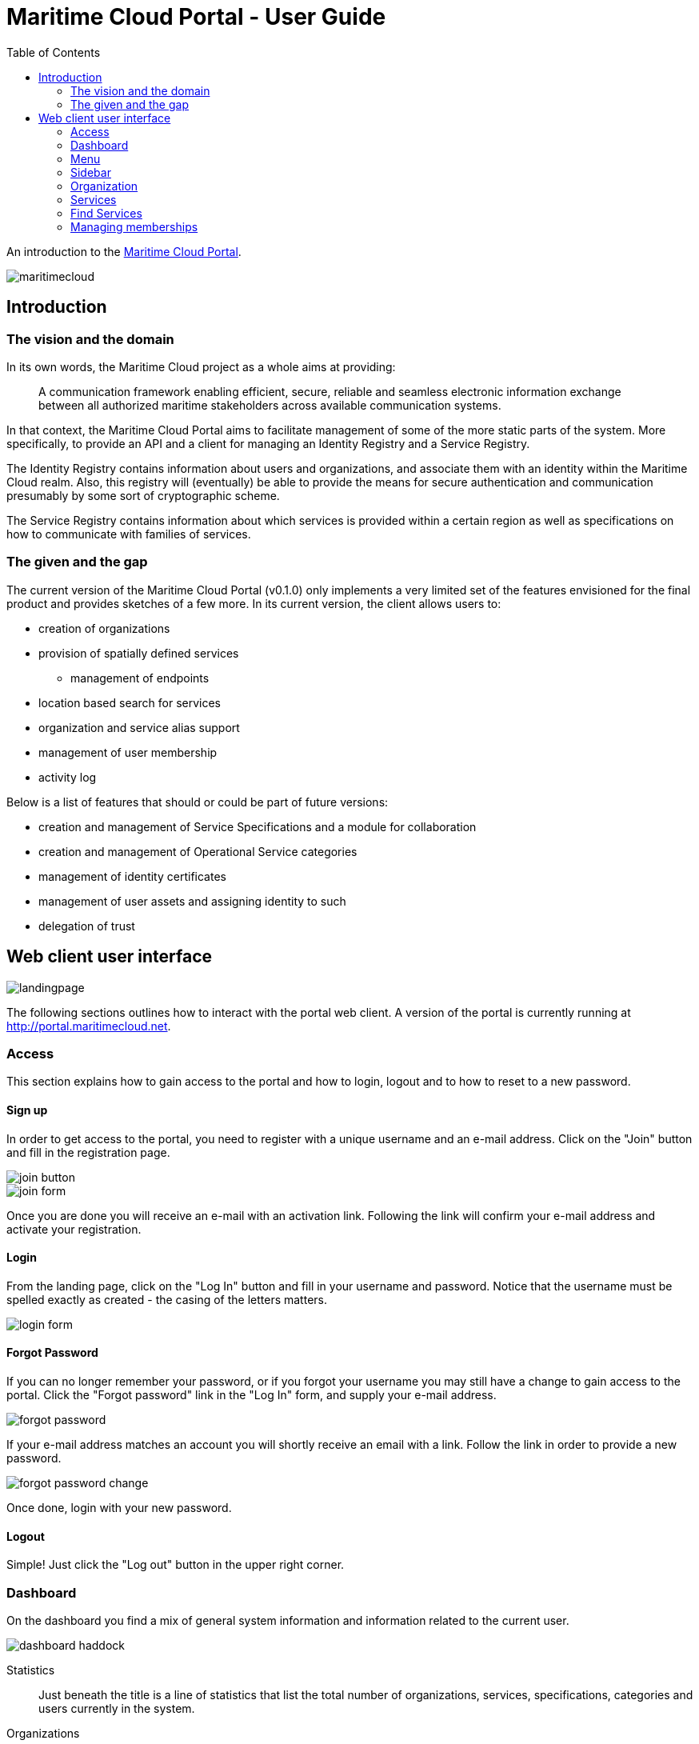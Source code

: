 = Maritime Cloud Portal - User Guide
:toc:
:homepage: http://portal.maritimecloud.net

An introduction to the http://portal.maritimecloud.net[Maritime Cloud Portal].

image::maritimecloud.png[]

== Introduction

=== The vision and the domain
In its own words, the Maritime Cloud project as a whole aims at providing: 
[quote]
A communication framework enabling efficient, secure, reliable and seamless 
electronic information exchange between all authorized maritime stakeholders 
across available communication systems.

In that context, the Maritime Cloud Portal aims to facilitate management of 
some of the more static parts of the system. More specifically, to provide 
an API and a client for managing an Identity Registry and a Service Registry.

The Identity Registry contains information about users and organizations, and
associate them with an identity within the Maritime Cloud realm. Also, this 
registry will (eventually) be able to provide the means for secure 
authentication and communication presumably by some sort of cryptographic
scheme.

The Service Registry contains information about which services is provided
within a certain region as well as specifications on how to communicate with 
families of services.

=== The given and the gap
The current version of the Maritime Cloud Portal (v0.1.0) only implements
a very limited set of the features envisioned for the final product and provides 
sketches of a few more. In its current version, the client allows users to:

* creation of organizations
* provision of spatially defined services
** management of endpoints
* location based search for services
* organization and service alias support
* management of user membership
* activity log

Below is a list of features that should or could be part of future versions:

* creation and management of Service Specifications and a module for collaboration 
* creation and management of Operational Service categories
* management of identity certificates
* management of user assets and assigning identity to such
* delegation of trust

== Web client user interface

image::landingpage.png[]

The following sections outlines how to interact with the portal web client. A 
version of the portal is currently running at http://portal.maritimecloud.net.

=== Access
This section explains how to gain access to the portal and how to login, logout
and to how to reset to a new password.

==== Sign up
In order to get access to the portal, you need to register with a unique 
username and an e-mail address. Click on the "Join" button and fill in the 
registration page.

image::join-button.png[scaledwidth="10%"]
image::join-form.png[]

Once you are done you will receive an e-mail with an activation link. Following 
the link will confirm your e-mail address and activate your registration.

==== Login
From the landing page, click on the "Log In" button and fill in your username 
and password. Notice that the username must be spelled exactly as created - the 
casing of the letters matters.

image::login-form.png[role="thumb", scaledwidth="40%"]

==== Forgot Password
If you can no longer remember your password, or if you forgot your username you
may still have a change to gain access to the portal. Click the "Forgot password"
link in the "Log In" form, and supply your e-mail address.

image::forgot-password.png[role="thumb", scaledwidth="40%"]

If your e-mail address matches an account you will shortly receive an email with 
a link. Follow the link in order to provide a new password. 

image::forgot-password-change.png[]

Once done, login with your new password.

==== Logout
Simple! Just click the "Log out" button in the upper right corner.

=== Dashboard
On the dashboard you find a mix of general system information and 
information related to the current user.

image::dashboard-haddock.png[]

Statistics::
Just beneath the title is a line of statistics that list the total number of
organizations, services, specifications, categories and users currently in the
system.

Organizations::
Then follows a list of the organizations that the user is a member of or is in
the process of becoming a member of. A yellow label to the right of an 
organization will indicate that the user has applied for membership of this 
organization. Likewise, if you have been invited to an organization, a green 
button will be shown asking for your approval to join the organization.
A grey badge with a number indicates that someone has applied for membership of 
an organization of which you are an owner. (Note: in the current version, all 
members are also owners!).

The following sections: "Assets", "Achievements" and "Public certificates" are 
mock ups, that is, static examples of how things could look in the future: 

Assets (mocked)::
Assets should be listing things that are possessed by the user 
and that has some kind of relevancy in the maritime community. Usually this 
would be things that for one reason or another needs to be associable with the 
identity of the user and has an identity of its own. Examples could be vessels 
and electronic communication devices. Registered assets has a configurable list
of named properties. Each property may refer to some characteristic of the 
asset, for instance an IMO number, AIS number, a network identification number
or a radio call-name. Through some yet undefined process, an organizations may 
then decide to issue a certificate that authenticate all or a subset of the
properties of an asset and hereby granting privileges to the holder of the 
certificate.

Achievements (mocked)::
Achievements should somehow list the various privileges received by 
organizations.

Public Certificates (mocked)::
A section called "Public Certificates" should list public keys that this user
has uploaded to the system. The user should hold on to the corresponding 
private key. 

Activity Feeds::
This section consists of three sub sections, one for feeds of actions performed
by yourself, a list of actions happening in any of the organizations that you 
are a member of, and one for other publicly available actions. The same feed may
possibly occur in all three lists.

=== Menu
The menu bar consists of up to four visible elements; the brand, a context selector 
which is only visible when applicable, a user menu and access buttons.

Below follows the four most common states of the menu:

image::menu-anon.png[title="Not logged in"]

image::menu-bering.png[title="A new user, called Bering, without any organization memberships"]

image::menu-haddock.png[title="A user with organization memberships, working in context of the user"]

image::menu-haddock-org.png[title="A user with organization memberships, working in context of an organization"]

image::menu-brand.png[role="thumb right"]
Brand:: The brand link in the left side of the menu bar may be used to navigate 
back to the landingpage.

image::menu-context-haddock.png[role="thumb right"]
Context selector:: The context selector is only visible when the user is a member of at least one 
organization. It allows the user to switch between the administered 
organizations and the user. Currently, the main effect of switching context is
that the selector shows the currently selected context, and, if the selected 
context is an organization, then a special organization menu item will appear
in the sidebar. This menu allows for creation of new services.

In future versions the content of the dashboard might also depend on the 
currently selected context.

image::menu-user-bering-new.png[role="thumb right"]
User menu::
The user menu allows to manage the user profile. Also, when the user is no yet
a member of any organizations, a new organization may be created from this 
menu.

image::menu-access.png[role="right", scaledwidth="10%"]
Access buttons::
Access buttons may be used to join, log in and out.

- - -

image::sidebar.png[role="thumb left", scaledwidth="20%"]
=== Sidebar

The sidebar contains actions that are possible from the currently selected 
context. 

Dashboard:: Link that brings you back to the dashboard.

Search Service:: Opens up a list of search criteria and navigate to the 
search service page map. See "Search Service" TODO add link here.

Find Organization:: Opens up a page that list all organizations in the system. 

Organization:: context related menu section that is only visible when an 
organization has been selected in the context selector. Allows to add services 
to the currently selected organization.

Administration:: Menu section only visible to admin users. Allows to navigate 
to a page listing all users in the system. 

=== Organization
This section describes the organization details page, how to create a new 
Organization and how to modify its properties.

==== The Organizations page
On the organization page you find a summary description and lists of members, 
teams, services and specifications.

image::organization-haddock-flh.png[]
On the organization page you can find a list of who is member of the 
organization, what services is provisioned by it as well of which service 
specifications, if any, that has been published by the organization. If you
have writing privileges to the organization, then a little "gear" will 
appear after the title of elements that may be changed.

Header:: 
The title, a summary description of the organization and possibly a site URL 
that points to the organizations official website.

Members box::
The members box previews the list of members of the organization. If the 
logged in user is also owner of the displayed organization, two additional 
lists may appear: one for listing users that has applied for membership, and
one for listing users that has been invited to the organization but has not yet
accepted membership. Membership applications may be quickly accepted by 
clicking the green "Accept"-button.  

Teams box (mocked)::
The teams box is intended for providing means for sub-grouping members into 
teams that can for instance receive with special privileges within the 
organization. This could for instance offer a way to distinguish owners from 
plain members, or create teams with limited write-access.

image::provided-services-summary.png[align="center"]
image::provided-service-thumb.png[role="thumb right related"]
Provided Services::
This section consists of a summary thumbnail map and a list of all the 
services that are provisioned by the organization. The first (and largest) 
thumbnail map is a summary map that outlines all the areas covered by the 
services provisioned by this organization. Below the summary thumbnail follows
a list of the services. Each service is represented by a title, a (smaller) 
thumbnail map and a summary description of the service. Clicking on the 
map will make the details-section unfold.   

image::service-specifications.png[role="thumb right related"]
Service Specifications (read only)::
This section lists all the service specifications that has been published by 
the organization or is still under construction. The client implementation does
not currently provide a way to create new specifications. (Refer to the REST API
documentation for details on how to publish new specifications.) 

image::organization-certificates.png[role="thumb right related"]
Public Certificates (mocked)::
This section is intended for listing all the public certificates that has been
uploaded to the organization and may be used for validating signed messages or 
encrypt communication with. [The details and inner mechanics of such 
functionality is still undecided!].

==== Creating a new organization
Creating a new organization is done in two different ways depending on your 
current status:
- If you have no existing or pending memberships you open up the toolbar user 
menu and click on "Create organization" item.
- If you already a member you should open up the toolbar context selection menu 
and click on the "Manage organizations" item. This will take you to page that 
lists all your organization memberships. In the top right corner of the list is 
a button called "+ New organization".

image::organization-form.png[role="thumb"]
Fill in the organization form. The identifier is also known as the primary alias 
and must be unique amongst all organizations. The alias will impact on the way
the organization is represented in e.g. URLs and may impact on the resource 
addresses in maritime cloud as well, although this part is not yet finally 
decided. The alias could be something shorthand like "imo" or "dma" and should
possibly match or be similar to the organizations domain name representation.

::Logo (mocked)
/The Logo upload feature is not implemented!/

==== Changing an organization
In order to change setting of an organization click on the "Gears" icon right to 
the organization title on the organization details page. 

==== Leaving an organization
Leaving an organization can be managed from the organizations page. Open up the 
toolbar context selection menu and click on the "Manage organizations" item.

=== Services
Organizations may register provisioned services. A service, sometimes also
referred to as a "technical service", is something that an organization 
provides and that adheres to a specific Service Specification. A service can
be as simple as a call-name and a VHF channel, a phone number or the address of 
a web site, but can also be something more profound like a web based weather 
forecasting service following a certain standardized interface given by its 
service specification and reachable on several medias and schemes like HTTP or 
AIS.

==== Register a Service
To register a new service navigate to the organization page and click on the 
blue button of that name.

image::register-service-1.png[role="thumb"]
image::register-service-2.png[role="thumb"]

Operational Service (Category)::
To fill in the form, start by choosing the category of service you are about to 
register, also known as the "Operational Service". 

service specification::
Then select the service specification that the service follows. If your service 
can be reached on multiple platforms or schemes you will need to register the 
service multiple times, once for each type, e.g. VHF, Phone, WWW, HTTP, AIS 
etc...

Name::
Choose a name for the service, this will be used when presenting the service.

Primary alias::
As with organizations, the services may have one or more aliases. The first one, 
the primary one, cannot be changed one chosen, and must be unique within the 
organization. The alias may (in the future) be used as part of the URI when 
referring to the service in the Maritime Cloud Server.

Summary:: 
Add a short description that will accompany the service when presented in 
search results.

Endpoints::
A service need to be reachable somehow. The endpoints defines how to reach the 
service. Depending on the type of service, the endpoint scheme may be e.g. a 
phone number, a VHF number, a HTTPS address or something else. You may specify 
multiple service endpoints for the sake of redundancy. It must, however be the 
same service that is provided by all endpoints, and should only be used for
fallback or high availability reasons. 

image::coverage-editor.png[role="thumb right"]
Coverage::
The physical range of the service is referred to as the service "Coverage".
Services usually apply to a restricted physical area. Either because of the 
limitations of the service, like radio reachability or more likely because of
the character of the service. Piloting may for instance be restricted to 
domestic waters, and portal services only make sense close to the port and so 
on. Click on the map to enter the coverage editor. This will open a new window
where shapes may be drawn, specifying the range of the service. Click on type
of shape that suits your needs and then click on the map to use it. Once done,
click on the submit-button, or click cancel if you regret.

When all is set, click on the "register service" button. 

==== Change service settings
To change an already registered service click on the "gear" icon right to the 
service title on the organization page.

Secondary aliases::
It is common for organizations to be known both by their domestic name and 
their international name. For that reason it is also possible to choose 
multiple aliases for organizations and their provisioned services. On the 
"change service" page you may choose to supply or change additional aliases.

=== Find Services
All the registering of provisioned services has little or no purpose if they
cannot be found. The side-bar menu "Find Service" mitigates that problem. When
clicking this menu, a map will appear that is "zoomed out" to a level that 
covers all currently registered services in the system. 

image::search-service.png[]
By clicking on a position on the map it will zoom in on the services that 
covers that particular spot and a list of the selected services 
will appear.footnote:[More precisely, each service that has the position 
in its "bounding box", will be shown. This also implies, that sometimes 
services that may only appear to be near by, but not actually covering the 
selected position, will also show up on the list.]

A set of filters in the sidebar allows to further narrow the result list to 
services of for instance a specific kind or name.

Hovering any of the items on the list will make that service highlighted (in 
green) on the map and vice versa. 

Clicking an item on the list will highlight (in blue) and zoom in on that 
service and expand a details section below the list showing the service 
summary, the provisioning organization, endpoints and so on.

An info-box in the lower right corner tells the current position of the mouse 
cursor as well as the distance from the mouse cursor to the selected location. 

<<<

=== Managing memberships

==== Organization members
Apart from signing up with the system and create own organizations, users may 
also apply for membership of existing organizations as well as invite existing
users to own organizations or expel members that no longer should belong. Most
of these actions can be initiated from the "Members" page. This is a list of 
all the current members of the organization as well as any pending memberships.

image::members.png[align="center"]
This page can be reached from the Organizations page by clicking on the title 
of the "Members" box which is also a link.

image::invite-member.png[role="right related"]
Invite member::
New members can be invited to an organization by navigating to the Members 
page and clicking the "+ Invite someone" button in the top right corner. Users
that has been invited but has not yet accepted the invitation will appear on 
the list with an "Invited" label sticked to it.

Remove member::
Existing members as well as pending members may be removed from the 
organization by clicking the "Remove" link.

Accept membership application::
When a user has applied for membership of your organization a link "Accept 
application" will appear on that users line. Clicking the link will accept the 
users application and make that user a full member of the organization.

===== Membership
As a user you can manage your membership by applying an organization for it, 
you can receive an invite that you can accept and you can leave an 
organization, as long as you're not the last to leave.

image::membership-join.png[role="right related"]
Apply for membership::
As a user you may apply for membership by navigating to the organizations page 
and click on the "Join" button in the Member box.

Accept an invite::
Likewise, if you already received an invitation to join an organization, a 
button called "Accept invite" is displayed in the Member box and on the 
dashboard.

Leave organization::
In order to leave an organization you can click the "Leave" button in the 
Member box.
